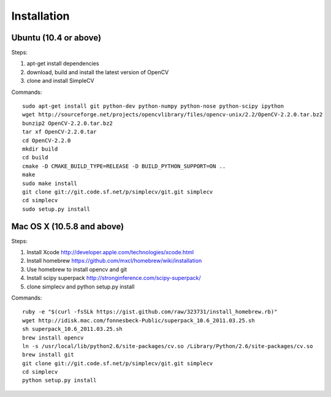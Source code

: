 Installation
================

Ubuntu (10.4 or above)
-------------------------------------

Steps:

#. apt-get install dependencies
#. download, build and install the latest version of OpenCV
#. clone and install SimpleCV 

Commands::

    sudo apt-get install git python-dev python-numpy python-nose python-scipy ipython
    wget http://sourceforge.net/projects/opencvlibrary/files/opencv-unix/2.2/OpenCV-2.2.0.tar.bz2
    bunzip2 OpenCV-2.2.0.tar.bz2
    tar xf OpenCV-2.2.0.tar
    cd OpenCV-2.2.0
    mkdir build
    cd build
    cmake -D CMAKE_BUILD_TYPE=RELEASE -D BUILD_PYTHON_SUPPORT=ON ..
    make
    sudo make install
    git clone git://git.code.sf.net/p/simplecv/git.git simplecv 
    cd simplecv
    sudo setup.py install

Mac OS X (10.5.8 and above)
-----------------------------

Steps:

#. Install Xcode http://developer.apple.com/technologies/xcode.html
#. Install homebrew https://github.com/mxcl/homebrew/wiki/installation
#. Use homebrew to install opencv and git
#. Install scipy superpack http://stronginference.com/scipy-superpack/
#. clone simplecv and python setup.py install

Commands::

    ruby -e "$(curl -fsSLk https://gist.github.com/raw/323731/install_homebrew.rb)"
    wget http://idisk.mac.com/fonnesbeck-Public/superpack_10.6_2011.03.25.sh
    sh superpack_10.6_2011.03.25.sh
    brew install opencv
    ln -s /usr/local/lib/python2.6/site-packages/cv.so /Library/Python/2.6/site-packages/cv.so
    brew install git
    git clone git://git.code.sf.net/p/simplecv/git.git simplecv
    cd simplecv
    python setup.py install



